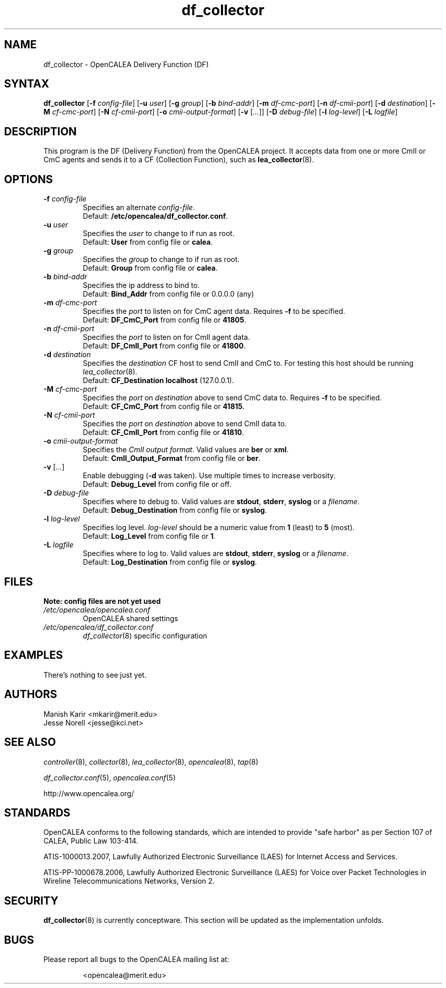 .\" This is part of a set of commands and information released under the OpenCALEA Project.
.\" http://www.opencalea.org/
.\" 
.\" OpenCalea is distributed under the terms of the modified BSD license:
.\" 
.\" /*
.\" * Copyright (c) 2007, Merit Network, Inc.
.\" * All rights reserved.
.\" *
.\" * Redistribution and use in source and binary forms, with or without
.\" * modification, are permitted provided that the following conditions are met:
.\" *
.\" *     * Redistributions of source code must retain the above copyright
.\" *       notice, this list of conditions and the following disclaimer.
.\" *     * Redistributions in binary form must reproduce the above copyright
.\" *       notice, this list of conditions and the following disclaimer in the
.\" *       documentation and/or other materials provided with the distribution.
.\" *     * Neither the name of Merit Network, Inc. nor the names of its
.\" *       contributors may be used to endorse or promote products derived
.\" *       from this software without specific prior written permission.
.\" *
.\" * THIS SOFTWARE IS PROVIDED BY MERIT NETWORK, INC. ``AS IS'' AND ANY
.\" * EXPRESS OR IMPLIED WARRANTIES, INCLUDING, BUT NOT LIMITED TO, THE IMPLIED
.\" * WARRANTIES OF MERCHANTABILITY AND FITNESS FOR A PARTICULAR PURPOSE ARE
.\" * DISCLAIMED. IN NO EVENT SHALL MERIT NETWORK, INC. BE LIABLE FOR ANY
.\" * DIRECT, INDIRECT, INCIDENTAL, SPECIAL, EXEMPLARY, OR CONSEQUENTIAL DAMAGES
.\" * (INCLUDING, BUT NOT LIMITED TO, PROCUREMENT OF SUBSTITUTE GOODS OR SERVICES;
.\" * LOSS OF USE, DATA, OR PROFITS; OR BUSINESS INTERRUPTION) HOWEVER CAUSED AND
.\" * ON ANY THEORY OF LIABILITY, WHETHER IN CONTRACT, STRICT LIABILITY, OR TORT
.\" * (INCLUDING NEGLIGENCE OR OTHERWISE) ARISING IN ANY WAY OUT OF THE USE OF
.\" * THIS SOFTWARE, EVEN IF ADVISED OF THE POSSIBILITY OF SUCH DAMAGE.
.\" */
.TH "df_collector" "8" "conceptware-0.0.1" "The OpenCALEA Project" "OpenCALEA"
.SH "NAME"
.LP 
df_collector \- OpenCALEA Delivery Function (DF)
.SH "SYNTAX"
.LP 
\fBdf_collector\fR
[\fB\-f\fR \fIconfig\-file\fR]
[\fB\-u\fR \fIuser\fR]
[\fB\-g\fR \fIgroup\fR]
[\fB\-b\fR \fIbind\-addr\fR]
[\fB\-m\fR \fIdf\-cmc\-port\fR]
[\fB\-n\fR \fIdf\-cmii\-port\fR]
[\fB\-d\fR \fIdestination\fR]
[\fB\-M\fR \fIcf\-cmc\-port\fR]
[\fB\-N\fR \fIcf\-cmii\-port\fR]
[\fB\-o\fR \fIcmii\-output\-format\fR]
[\fB\-v\fR [\fI...\fR]]
[\fB\-D\fR \fIdebug\-file\fR]
[\fB\-l\fR \fIlog\-level\fR]
[\fB\-L\fR \fIlogfile\fR]

.SH "DESCRIPTION"
.LP 
This program is the DF (Delivery Function) from the OpenCALEA project.  It accepts data from one or more CmII or CmC agents and sends it to a CF (Collection Function), such as \fBlea_collector\fR(8).
.SH "OPTIONS"
.LP 

.TP 
\fB\-f\fR \fIconfig\-file\fR
Specifies an alternate \fIconfig\-file\fR.
.br 
Default: \fB/etc/opencalea/df_collector.conf\fR.

.TP 
\fB\-u\fR \fIuser\fR
Specifies the \fIuser\fR to change to if run as root.
.br 
Default: \fBUser\fR from config file or \fBcalea\fR.

.TP 
\fB\-g\fR \fIgroup\fR
Specifies the \fIgroup\fR to change to if run as root.
.br 
Default: \fBGroup\fR from config file or \fBcalea\fR.

.TP 
\fB\-b\fR \fIbind\-addr\fR
Specifies the ip address to bind to.
.br 
Default: \fBBind_Addr\fR from config file or 0.0.0.0 (any)

.TP 
\fB\-m\fR \fIdf\-cmc\-port\fR
Specifies the \fIport\fR to listen on for CmC agent data.
Requires \fB\-f\fR to be specified.
.br 
Default: \fBDF_CmC_Port\fR from config file or \fB41805\fR.

.TP 
\fB\-n\fR \fIdf\-cmii\-port\fR
Specifies the \fIport\fR to listen on for CmII agent data.
.br 
Default: \fBDF_CmII_Port\fR from config file or \fB41800\fR.

.TP 
\fB\-d\fR \fIdestination\fR
Specifies the \fIdestination\fR CF host to send CmII and CmC to.
For testing this host should be running \fIlea_collector\fR(8).
.br 
Default: \fBCF_Destination\fR \fBlocalhost\fR (127.0.0.1).

.TP 
\fB\-M\fR \fIcf\-cmc\-port\fR
Specifies the \fIport\fR on \fIdestination\fR above to send CmC data to.
Requires \fB\-f\fR to be specified.
.br 
Default: \fBCF_CmC_Port\fR from config file or \fB41815\fR.

.TP 
\fB\-N\fR \fIcf\-cmii\-port\fR
Specifies the \fIport\fR on \fIdestination\fR above to send CmII data to.
.br 
Default: \fBCF_CmII_Port\fR from config file or \fB41810\fR.

.TP 
\fB\-o\fR \fIcmii\-output\-format\fR
Specifies the \fICmII output format\fR.  Valid values are \fBber\fR or \fBxml\fR.
.br 
Default: \fBCmII_Output_Format\fR from config file or \fBber\fR.

.TP 
\fB\-v\fR [\fI...\fR]
Enable debugging (\fB\-d\fR was taken).  Use multiple times to increase verbosity.
.br 
Default: \fBDebug_Level\fR from config file or off.

.TP 
\fB\-D\fR \fIdebug\-file\fR
Specifies where to debug to.
Valid values are \fBstdout\fR, \fBstderr\fR, \fBsyslog\fR or a \fIfilename\fR.
.br 
Default: \fBDebug_Destination\fR from config file or \fBsyslog\fR.

.TP 
\fB\-l\fR \fIlog\-level\fR
Specifies log level.
\fIlog\-level\fR should be a numeric value from \fB1\fR (least) to \fB5\fR (most).
.br 
Default: \fBLog_Level\fR from config file or \fB1\fR.

.TP 
\fB\-L\fR \fIlogfile\fR
Specifies where to log to.
Valid values are \fBstdout\fR, \fBstderr\fR, \fBsyslog\fR or a \fIfilename\fR.
.br 
Default: \fBLog_Destination\fR from config file or \fBsyslog\fR.

.SH "FILES"
.LP 
    \fBNote: config files are not yet used\fR

.TP 
\fI/etc/opencalea/opencalea.conf\fP
OpenCALEA shared settings
.TP 
\fI/etc/opencalea/df_collector.conf\fP
\fIdf_collector\fR(8) specific configuration
.SH "EXAMPLES"
.LP 
There's nothing to see just yet.

.SH "AUTHORS"
.LP 
Manish Karir <mkarir@merit.edu>
.br 
Jesse Norell <jesse@kci.net>
.SH "SEE ALSO"
.LP 
\fIcontroller\fR(8), \fIcollector\fR(8), \fIlea_collector\fR(8),
\fIopencalea\fR(8), \fItap\fR(8)
.LP 
\fIdf_collector.conf\fR(5), \fIopencalea.conf\fR(5)
.LP 
http://www.opencalea.org/
.SH "STANDARDS"
.LP 
OpenCALEA conforms to the following standards, which are intended to provide "safe harbor" as per Section 107 of CALEA, Public Law 103\-414.
.LP 
ATIS\-1000013.2007,
Lawfully Authorized Electronic Surveillance (LAES) for Internet Access and Services.
.LP 
ATIS\-PP\-1000678.2006,
Lawfully Authorized Electronic Surveillance (LAES) for Voice over
Packet Technologies in Wireline Telecommunications Networks, Version 2.
.SH "SECURITY"
.LP 
\fBdf_collector\fR(8) is currently conceptware.  This section will be updated as the implementation unfolds.
.SH "BUGS"
.LP 
Please report all bugs to the OpenCALEA mailing list at:
.IP 
<opencalea@merit.edu>
